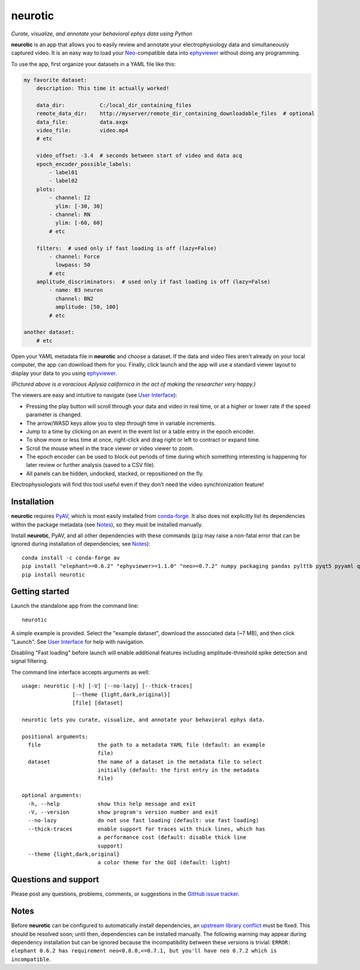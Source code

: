 |neurotic logo| neurotic
========================

*Curate, visualize, and annotate your behavioral ephys data using Python*

|PyPI badge| |GitHub badge| |Docs badge| |Build badge| |Coverage badge|

**neurotic** is an app that allows you to easily review and annotate your
electrophysiology data and simultaneously captured video. It is an easy way to
load your Neo_-compatible data into ephyviewer_ without doing any programming.

To use the app, first organize your datasets in a YAML file like this:

.. code-block:: yaml

    my favorite dataset:
        description: This time it actually worked!

        data_dir:           C:/local_dir_containing_files
        remote_data_dir:    http://myserver/remote_dir_containing_downloadable_files  # optional
        data_file:          data.axgx
        video_file:         video.mp4
        # etc

        video_offset: -3.4  # seconds between start of video and data acq
        epoch_encoder_possible_labels:
            - label01
            - label02
        plots:
            - channel: I2
              ylim: [-30, 30]
            - channel: RN
              ylim: [-60, 60]
            # etc

        filters:  # used only if fast loading is off (lazy=False)
            - channel: Force
              lowpass: 50
            # etc
        amplitude_discriminators:  # used only if fast loading is off (lazy=False)
            - name: B3 neuron
              channel: BN2
              amplitude: [50, 100]
            # etc

    another dataset:
        # etc

Open your YAML metadata file in **neurotic** and choose a dataset. If the data
and video files aren't already on your local computer, the app can download
them for you. Finally, click launch and the app will use a standard viewer
layout to display your data to you using ephyviewer_.

|Example screenshot|

*(Pictured above is a voracious Aplysia californica in the act of making the
researcher very happy.)*

The viewers are easy and intuitive to navigate (see `User Interface`_):

- Pressing the play button will scroll through your data and video in real
  time, or at a higher or lower rate if the speed parameter is changed.
- The arrow/WASD keys allow you to step through time in variable increments.
- Jump to a time by clicking on an event in the event list or a table entry in
  the epoch encoder.
- To show more or less time at once, right-click and drag right or left to
  contract or expand time.
- Scroll the mouse wheel in the trace viewer or video viewer to zoom.
- The epoch encoder can be used to block out periods of time during which
  something interesting is happening for later review or further analysis
  (saved to a CSV file).
- All panels can be hidden, undocked, stacked, or repositioned on the fly.

Electrophysiologists will find this tool useful even if they don't need the
video synchronization feature!

Installation
------------

**neurotic** requires PyAV_, which is most easily installed from conda-forge_.
It also does not explicitly list its dependencies within the package metadata
(see Notes_), so they must be installed manually.

Install **neurotic**, PyAV, and all other dependencies with these commands
(``pip`` may raise a non-fatal error that can be ignored during installation of
dependencies; see Notes_)::

    conda install -c conda-forge av
    pip install "elephant>=0.6.2" "ephyviewer>=1.1.0" "neo>=0.7.2" numpy packaging pandas pylttb pyqt5 pyyaml quantities tqdm
    pip install neurotic

Getting started
---------------

Launch the standalone app from the command line::

    neurotic

A simple example is provided. Select the "example dataset", download the
associated data (~7 MB), and then click "Launch". See `User Interface`_ for
help with navigation.

Disabling "Fast loading" before launch will enable additional features
including amplitude-threshold spike detection and signal filtering.

The command line interface accepts arguments as well::

    usage: neurotic [-h] [-V] [--no-lazy] [--thick-traces]
                    [--theme {light,dark,original}]
                    [file] [dataset]

    neurotic lets you curate, visualize, and annotate your behavioral ephys data.

    positional arguments:
      file                  the path to a metadata YAML file (default: an example
                            file)
      dataset               the name of a dataset in the metadata file to select
                            initially (default: the first entry in the metadata
                            file)

    optional arguments:
      -h, --help            show this help message and exit
      -V, --version         show program's version number and exit
      --no-lazy             do not use fast loading (default: use fast loading)
      --thick-traces        enable support for traces with thick lines, which has
                            a performance cost (default: disable thick line
                            support)
      --theme {light,dark,original}
                            a color theme for the GUI (default: light)

Questions and support
---------------------

Please post any questions, problems, comments, or suggestions in the `GitHub
issue tracker`_.

Notes
-----

Before **neurotic** can be configured to automatically install dependencies, an
`upstream library conflict
<https://github.com/NeuralEnsemble/elephant/issues/236>`__ must be fixed. This
should be resolved soon; until then, dependencies can be installed manually.
The following warning may appear during dependency installation but can be
ignored because the incompatibility between these versions is trivial: ``ERROR:
elephant 0.6.2 has requirement neo<0.8.0,<=0.7.1, but you'll have neo 0.7.2
which is incompatible``.


.. |neurotic logo| image:: https://raw.githubusercontent.com/jpgill86/neurotic/master/neurotic/gui/icons/img/neurotic-logo-30.png
    :alt: Project logo

.. |PyPI badge| image:: https://img.shields.io/pypi/v/neurotic.svg?logo=python&logoColor=white
    :target: PyPI_
    :alt: PyPI project

.. |GitHub badge| image:: https://img.shields.io/badge/github-source_code-blue.svg?logo=github&logoColor=white
    :target: GitHub_
    :alt: GitHub source code

.. |Docs badge| image:: https://readthedocs.org/projects/neurotic/badge/?version=latest
    :target: Docs_
    :alt: Documentation Status

.. |Build badge| image:: https://travis-ci.com/jpgill86/neurotic.svg?branch=master
    :target: Travis_
    :alt: Build status

.. |Coverage badge| image:: https://coveralls.io/repos/github/jpgill86/neurotic/badge.svg?branch=master
    :target: Coveralls_
    :alt: Coverage status

.. |Example screenshot| image:: https://raw.githubusercontent.com/jpgill86/neurotic/master/images/example-screenshot.png
    :alt: Screenshot

.. _conda-forge:          https://anaconda.org/conda-forge/av
.. _Coveralls:            https://coveralls.io/github/jpgill86/neurotic?branch=master
.. _Docs:                 https://neurotic.readthedocs.io/en/latest/?badge=latest
.. _ephyviewer:           https://github.com/NeuralEnsemble/ephyviewer
.. _GitHub:               https://github.com/jpgill86/neurotic
.. _GitHub issue tracker: https://github.com/jpgill86/neurotic/issues
.. _Neo:                  https://github.com/NeuralEnsemble/python-neo
.. _PyAV:                 https://docs.mikeboers.com/pyav/develop/installation.html
.. _PyPI:                 https://pypi.org/project/neurotic
.. _Travis:               https://travis-ci.com/jpgill86/neurotic
.. _User Interface:       https://ephyviewer.readthedocs.io/en/latest/interface.html
